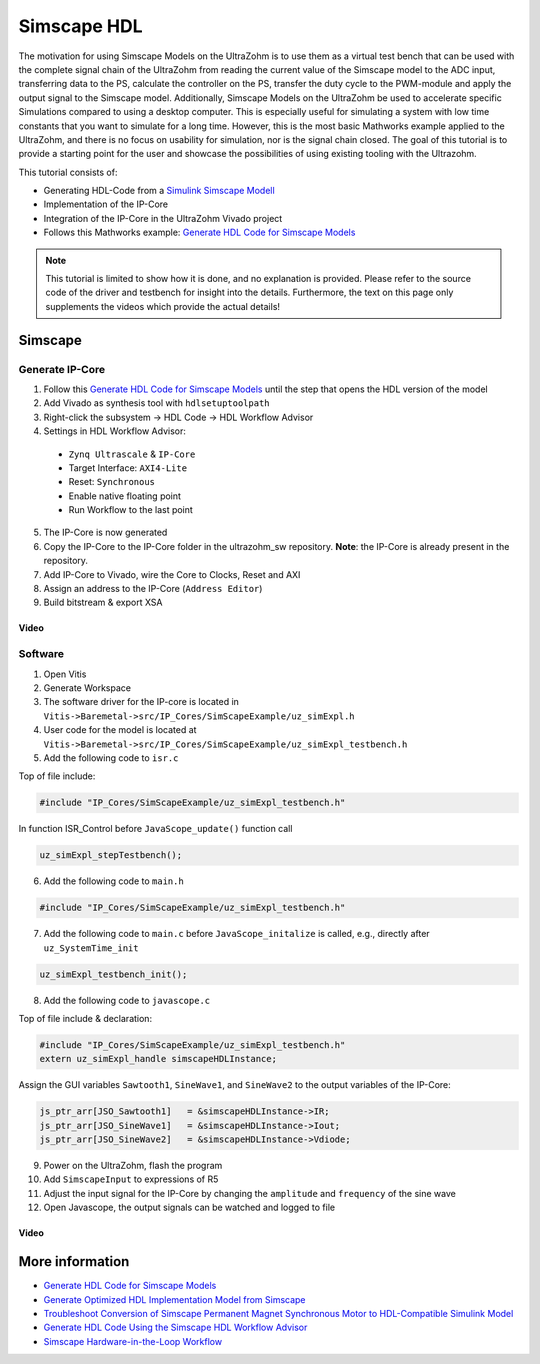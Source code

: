 ============
Simscape HDL
============

The motivation for using Simscape Models on the UltraZohm is to use them as a virtual test bench that can be used with the complete signal chain of the UltraZohm from reading the current value of the Simscape model to the ADC input, transferring data to the PS, calculate the controller on the PS, transfer the duty cycle to the PWM-module and apply the output signal to the Simscape model.
Additionally, Simscape Models on the UltraZohm be used to accelerate specific Simulations compared to using a desktop computer.
This is especially useful for simulating a system with low time constants that you want to simulate for a long time.
However, this is the most basic Mathworks example applied to the UltraZohm, and there is no focus on usability for simulation, nor is the signal chain closed.
The goal of this tutorial is to provide a starting point for the user and showcase the possibilities of using existing tooling with the Ultrazohm.

This tutorial consists of:
  
- Generating HDL-Code from a `Simulink Simscape Modell <https://de.mathworks.com/products/simscape.html>`_
- Implementation of the IP-Core
- Integration of the IP-Core in the UltraZohm Vivado project
- Follows this Mathworks example: `Generate HDL Code for Simscape Models <https://de.mathworks.com/help/hdlcoder/ug/generate-hdl-code-from-simscape-model.html>`_

.. note:: 

   This tutorial is limited to show how it is done, and no explanation is provided.
   Please refer to the source code of the driver and testbench for insight into the details.
   Furthermore, the text on this page only supplements the videos which provide the actual details!

Simscape
--------

Generate IP-Core
****************

1. Follow this `Generate HDL Code for Simscape Models <https://de.mathworks.com/help/hdlcoder/ug/generate-hdl-code-from-simscape-model.html>`_ until the step that opens the HDL version of the model
2. Add Vivado as synthesis tool with ``hdlsetuptoolpath``
3. Right-click the subsystem -> HDL Code -> HDL Workflow Advisor
4. Settings in HDL Workflow Advisor:

  - ``Zynq Ultrascale`` & ``IP-Core``
  - Target Interface: ``AXI4-Lite``
  - Reset: ``Synchronous``
  - Enable native floating point
  - Run Workflow to the last point

5. The IP-Core is now generated
6. Copy the IP-Core to the IP-Core folder in the ultrazohm_sw repository. **Note**: the IP-Core is already present in the repository.
7. Add IP-Core to Vivado, wire the Core to Clocks, Reset and AXI
8. Assign an address to the IP-Core (``Address Editor``)
9. Build bitstream & export XSA

Video
^^^^^

.. youtube:: FqcvIo06e18

Software
********

1. Open Vitis
2. Generate Workspace 
3. The software driver for the IP-core is located in ``Vitis->Baremetal->src/IP_Cores/SimScapeExample/uz_simExpl.h``
4. User code for the model is located at ``Vitis->Baremetal->src/IP_Cores/SimScapeExample/uz_simExpl_testbench.h``
5. Add the following code to ``isr.c``

Top of file include:

.. code-block:: c

   #include "IP_Cores/SimScapeExample/uz_simExpl_testbench.h"

In function ISR_Control before ``JavaScope_update()`` function call

.. code-block:: c

   uz_simExpl_stepTestbench();

6. Add the following code to ``main.h``

.. code-block:: c

   #include "IP_Cores/SimScapeExample/uz_simExpl_testbench.h"

7. Add the following code to ``main.c`` before ``JavaScope_initalize`` is called, e.g., directly after ``uz_SystemTime_init``

.. code-block:: c

   uz_simExpl_testbench_init();

8. Add the following code to ``javascope.c``

Top of file include & declaration:

.. code-block:: c

   #include "IP_Cores/SimScapeExample/uz_simExpl_testbench.h"
   extern uz_simExpl_handle simscapeHDLInstance;

Assign the GUI variables ``Sawtooth1``, ``SineWave1``, and ``SineWave2`` to the output variables of the IP-Core:

.. code-block:: c

   js_ptr_arr[JSO_Sawtooth1]   = &simscapeHDLInstance->IR;
   js_ptr_arr[JSO_SineWave1]   = &simscapeHDLInstance->Iout;
   js_ptr_arr[JSO_SineWave2]   = &simscapeHDLInstance->Vdiode;

9. Power on the UltraZohm, flash the program
10. Add ``SimscapeInput`` to expressions of R5
11. Adjust the input signal for the IP-Core by changing the ``amplitude`` and ``frequency`` of the sine wave
12. Open Javascope, the output signals can be watched and logged to file

Video
^^^^^

.. youtube:: r4CqsMyW1vo

More information
----------------

- `Generate HDL Code for Simscape Models <https://de.mathworks.com/help/hdlcoder/ug/generate-hdl-code-from-simscape-model.html>`_
- `Generate Optimized HDL Implementation Model from Simscape <https://de.mathworks.com/help/hdlcoder/ug/optimize-hdl-implementation-model-from-simscape.html>`_
- `Troubleshoot Conversion of Simscape Permanent Magnet Synchronous Motor to HDL-Compatible Simulink Model <https://de.mathworks.com/help/hdlcoder/ug/troubleshoot-generate-implementation-model-from-simscape-pmsm.html>`_
- `Generate HDL Code Using the Simscape HDL Workflow Advisor <https://de.mathworks.com/help/physmod/simscape/ug/generate-hdl-code-using-the-simscape-hdl-workflow-advisor.html>`_
- `Simscape Hardware-in-the-Loop Workflow <https://de.mathworks.com/help/hdlcoder/simscape-to-hdl.html?s_tid=CRUX_lftnav>`_